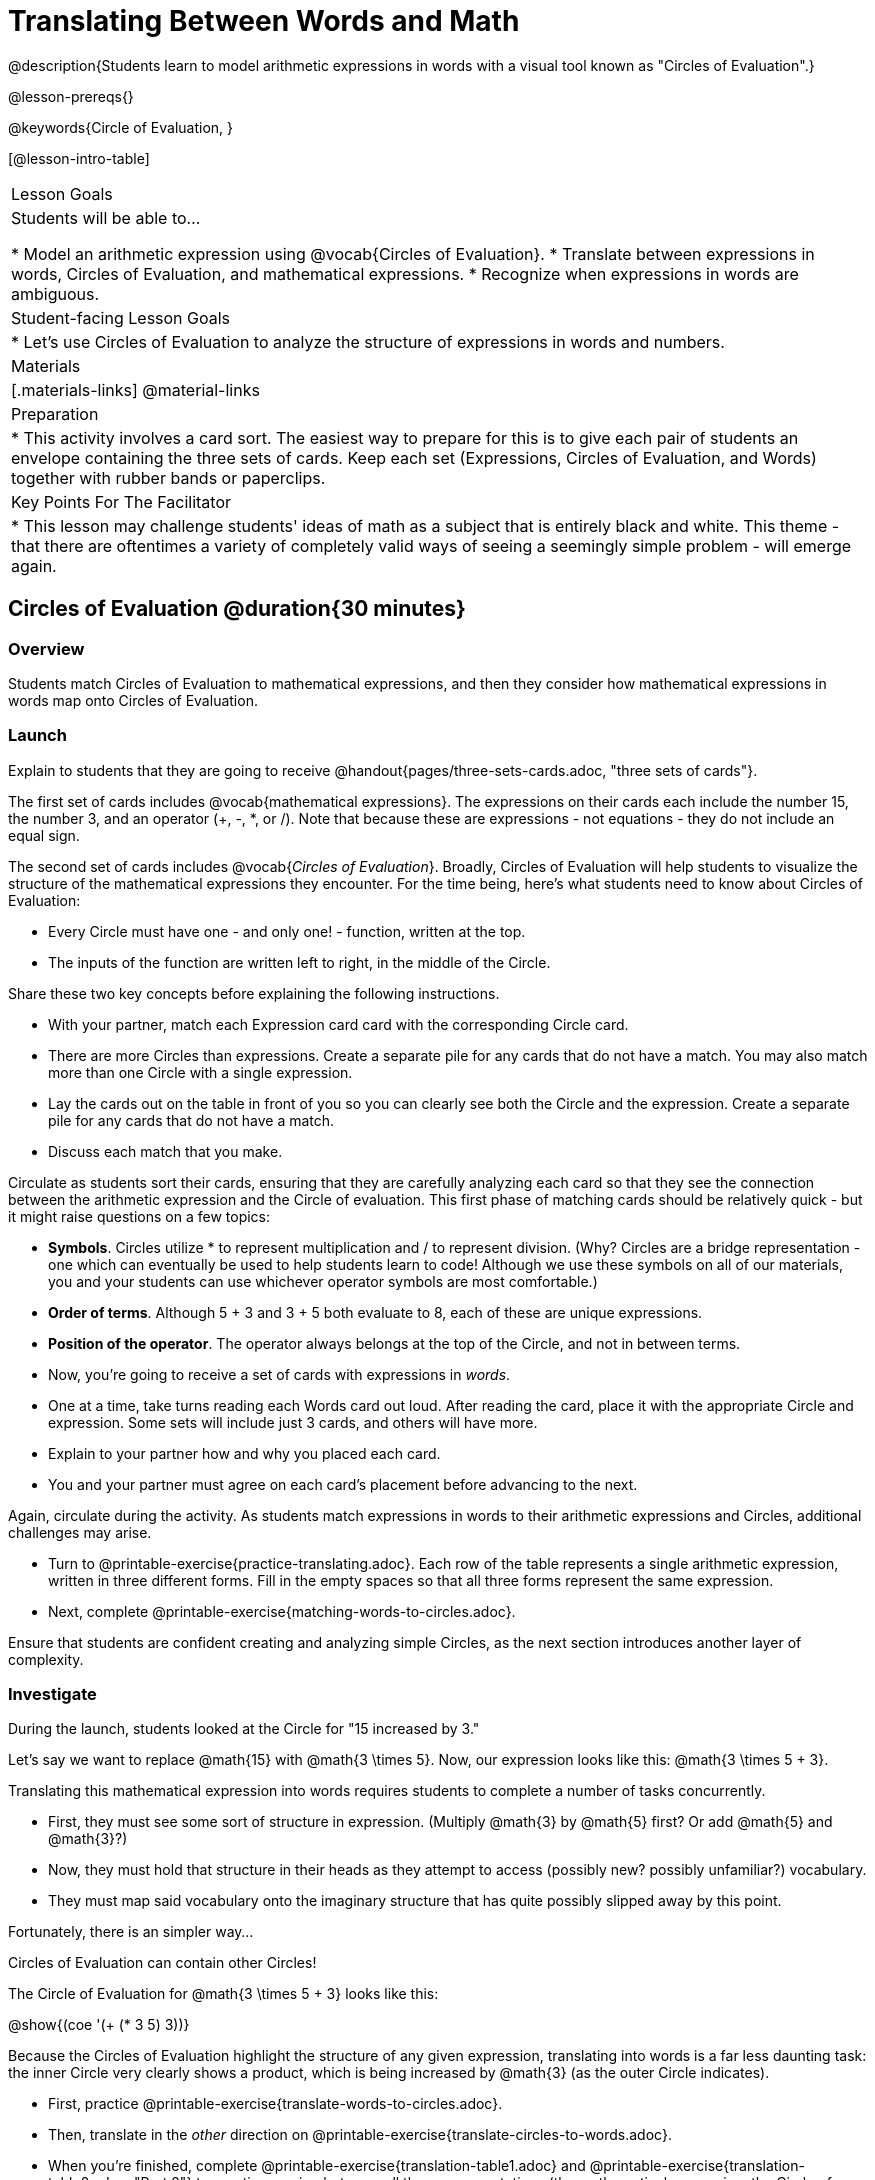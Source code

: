 = Translating Between Words and Math

@description{Students learn to model arithmetic expressions in words with a visual tool known as "Circles of Evaluation".}

@lesson-prereqs{}

@keywords{Circle of Evaluation, }

[@lesson-intro-table]
|===

| Lesson Goals
| Students will be able to...

* Model an arithmetic expression using @vocab{Circles of Evaluation}.
* Translate between expressions in words, Circles of Evaluation, and mathematical expressions.
* Recognize when expressions in words are ambiguous.


| Student-facing Lesson Goals
|

* Let's use Circles of Evaluation to analyze the structure of expressions in words and numbers.


| Materials
|[.materials-links]
@material-links

| Preparation
|
* This activity involves a card sort. The easiest way to prepare for this is to give each pair of students an envelope containing the three sets of cards. Keep each set (Expressions, Circles of Evaluation, and Words) together with rubber bands or paperclips.

| Key Points For The Facilitator
|
* This lesson may challenge students' ideas of math as a subject that is entirely black and white. This theme - that there are oftentimes a variety of completely valid ways of seeing a seemingly simple problem - will emerge again.
|===

== Circles of Evaluation @duration{30 minutes}

=== Overview
Students match Circles of Evaluation to mathematical expressions, and then they consider how mathematical expressions in words map onto Circles of Evaluation.

=== Launch

Explain to students that they are going to receive @handout{pages/three-sets-cards.adoc, "three sets of cards"}.

The first set of cards includes @vocab{mathematical expressions}. The expressions on their cards each include the number 15, the number 3, and an operator (+, -, *, or /). Note that because these are expressions - not equations - they do not include an equal sign.

The second set of cards includes @vocab{_Circles of Evaluation_}. Broadly, Circles of Evaluation will help students to visualize the structure of the mathematical expressions they encounter. For the time being, here’s what students need to know about Circles of Evaluation:

- Every Circle must have one - and only one! - function, written at the top.

- The inputs of the function are written left to right, in the middle of the Circle.

Share these two key concepts before explaining the following instructions.

[.lesson-instruction]
- With your partner, match each Expression card card with the corresponding Circle card.
- There are more Circles than expressions. Create a separate pile for any cards that do not have a match. You may also match more than one Circle with a single expression.
- Lay the cards out on the table in front of you so you can clearly see both the Circle and the expression. Create a separate pile for any cards that do not have a match.
- Discuss each match that you make.

Circulate as students sort their cards, ensuring that they are carefully analyzing each card so that they see the connection between the arithmetic expression and the Circle of evaluation. This first phase of matching cards should be relatively quick - but it might raise questions on a few topics:

- *Symbols*. Circles utilize * to represent multiplication and / to represent division. (Why? Circles are a bridge representation - one which can eventually be used to help students learn to code! Although we use these symbols on all of our materials, you and your students can use whichever operator symbols are most comfortable.)

- *Order of terms*. Although 5 + 3 and 3 + 5 both evaluate to 8, each of these are unique expressions.

- *Position of the operator*. The operator always belongs at the top of the Circle, and not in between terms.

[.lesson-instruction]
- Now, you’re going to receive a set of cards with expressions in _words_.
- One at a time, take turns reading each Words card out loud. After reading the card, place it with the appropriate Circle and expression. Some sets will include just 3 cards, and others will have more.
- Explain to your partner how and why you placed each card.
- You and your partner must agree on each card’s placement before advancing to the next.

Again, circulate during the activity. As students match expressions in words to their arithmetic expressions and Circles, additional challenges may arise.

[.lesson-instruction]
- Turn to @printable-exercise{practice-translating.adoc}. Each row of the table represents a single arithmetic expression, written in three different forms. Fill in the empty spaces so that all three forms represent the same expression.
- Next, complete @printable-exercise{matching-words-to-circles.adoc}.

Ensure that students are confident creating and analyzing simple Circles, as the next section introduces another layer of complexity.

=== Investigate

During the launch, students looked at the Circle for "15 increased by 3."

Let’s say we want to replace @math{15} with @math{3 \times 5}. Now, our expression looks like this: @math{3 \times 5 + 3}.

Translating this mathematical expression into words requires students to complete a number of tasks concurrently.

- First, they must see some sort of structure in expression. (Multiply @math{3} by @math{5} first? Or add @math{5} and @math{3}?)

- Now, they must hold that structure in their heads as they attempt to access (possibly new? possibly unfamiliar?) vocabulary.

- They must map said vocabulary onto the imaginary structure that has quite possibly slipped away by this point.

Fortunately, there is an simpler way...

[.lesson-point]
Circles of Evaluation can contain other Circles!

The Circle of Evaluation for @math{3 \times 5 + 3} looks like this:

[.centered-image]
@show{(coe '(+ (* 3 5) 3))}

Because the Circles of Evaluation highlight the structure of any given expression, translating into words is a far less daunting task: the inner Circle very clearly shows a product, which is being increased by @math{3} (as the outer Circle indicates).

[.lesson-instruction]
- First, practice @printable-exercise{translate-words-to-circles.adoc}.
- Then, translate in the __other__ direction on @printable-exercise{translate-circles-to-words.adoc}.
- When you’re finished, complete @printable-exercise{translation-table1.adoc} and @printable-exercise{translation-table2.adoc, "Part 2"} to practice moving between all three representations (the mathematical expression, the Circle of Evaluation, the expression in words).
- Optional: Try @opt-printable-exercise{matching-math-to-words.adoc}, where you will match mathematical expressions with their corresponding expressions in words. (If you get stuck, feel free to draw your own!)

Be sure to spend a moment going over students' solutions. Some translations into words are clearer than others; the subsequent section of this lesson will explore that notion in greater depth.

=== Common Misconceptions

- Students often translate "3 less than 15" into @math{3 - 15}, rather than @math{15 - 3}. Discuss the meaning of the word "less" in this context. Sometimes, asking, “What value is 3 less than 15?” can help students to make the connection.

- Difficulty may arise when matching words to the division expression, 15/3. Take advantage of every opportunity to help students connect multiplication and division as inverse operations.


=== Synthesize
- We did lots of different translations between Circles, words, and arithmetic expressions.
- Was there any type of translation that was more challenging for you?
- Is there more than one to draw the Circle for @math{1 + 2} ? If so, is one way more "correct" than the other?



== The Ambiguity of Words @duration{20 minutes}

=== Overview
Students diagram expressions using Circles of Evaluations to consider how different mathematical interpretations can lead to different outcomes.


=== Launch

[.lesson-instruction]
- Take a look at this sentence: "My heroes are my grandparents, Batman and Wonder Woman."
- How do you interpret the sentence?
** _If students do not giggle at the suggestion that your grandparents are superheroes, try re-reading the sentence with different inflections - or invite a student to do so. Discuss the two different possible interpretations of the sentence._

We open with this silly sentence not to spark a debate about Oxford commas, but to highlight how ambiguity enters the picture when we attempt to express ideas in words.

One reason that Circles of Evaluation are so powerful is that they eliminate the ambiguity we often encounter when representing expressions with words.  They also delineate expressions more clearly than traditional mathematical notation. In this lesson, we tackle expressions in words that have _more than one_ possible mathematical translation.

=== Investigate

Take a look at this expression: "the sum of three and two multiplied by eight"

Are we multiplying first and then adding (as represented by the Circle on the left), or adding first and then multiplying (as represented by the Circle on the right)?

[.embedded, cols="^.^1,^.^1", grid="none", stripes="none" frame="none"]
|===

|@show{(coe  '(+ 3 (* 2 8)))}		| @show{(coe  '(* (+ 3 2) 8))}
|===

Words can be confusing! In this case, there are multiple translations that work. (And it’s debatable whether inserting a comma after the word “two” provides clarity.)

[.lesson-instruction]
- Complete @printable-exercise{ambiguity-of-words.adoc}, drawing two possible Circles for each expression in words.
- What happens when you translate each Circle into a mathematical expression? Do the expressions appear to produce the same result?
** _The expressions are structurally different, and generally produce different results (with two exceptions!)_
- Did you notice anything interesting about the last two expressions, compared to the others on the page?
** _These expressions use only multiplication or only addition. As a result, they are equivalent - meaning that they evaluate to the same result regardless of which Circle we use._

We don't want students to think _all_ mathematical expressions in words are ambiguous, as that is simply not the case! Emphasize that only certain verbal structures create this confusion; some phrases are indeed clearer than others. The following activity emphasizes this idea.

[.lesson-instruction]
- On @printable-exercise{ambiguous-or-clear.adoc}, identify the expressions that have two different numeric translations.
- When you encounter an expression that is ambiguous, rewrite it two times - once for each possible interpretation.
- When you encounter an expression that is clear, draw its Circle of Evaluation.

=== Synthesize

- Why are some expressions in words ambiguous and others are not?
- Do you think that expressions written in the language of math have ambiguity?
- What is it about Circles of Evaluation that removes ambiguity?

